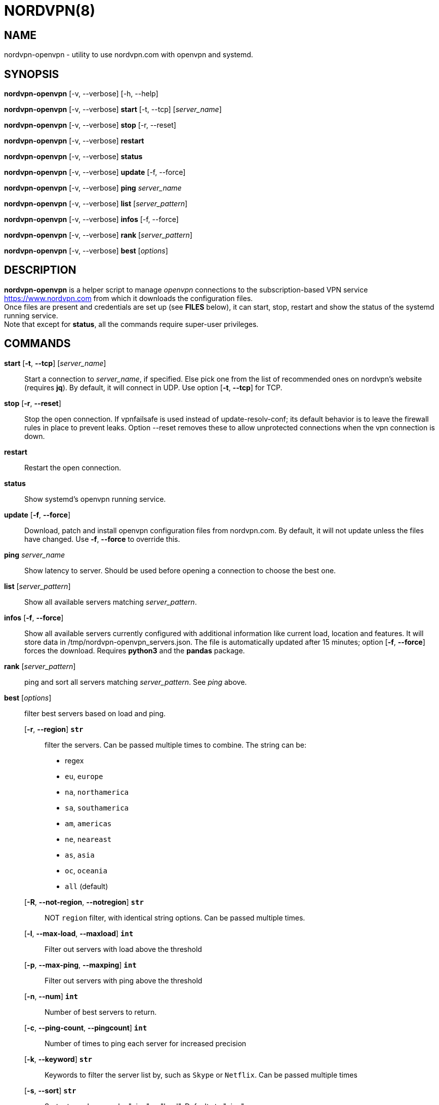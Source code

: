 :Revision: @version@
:Date: ''
:hardbreaks:

= NORDVPN(8)

== NAME

nordvpn-openvpn - utility to use nordvpn.com with openvpn and systemd.

== SYNOPSIS

// FIXME: since all lines below are different paragraphs it will add empty lines.
// We just want line breaks but I couldn't make it work.

*nordvpn-openvpn* [-v, --verbose] [-h, --help]

*nordvpn-openvpn* [-v, --verbose] *start* [-t, --tcp] [_server_name_]

*nordvpn-openvpn* [-v, --verbose] *stop* [-r, --reset]

*nordvpn-openvpn* [-v, --verbose] *restart*

*nordvpn-openvpn* [-v, --verbose] *status*

*nordvpn-openvpn* [-v, --verbose] *update* [-f, --force]

*nordvpn-openvpn* [-v, --verbose] *ping* _server_name_

*nordvpn-openvpn* [-v, --verbose] *list* [_server_pattern_]

*nordvpn-openvpn* [-v, --verbose] *infos* [-f, --force]

*nordvpn-openvpn* [-v, --verbose] *rank* [_server_pattern_]

*nordvpn-openvpn* [-v, --verbose] *best* [_options_]

== DESCRIPTION

*nordvpn-openvpn* is a helper script to manage _openvpn_ connections to the subscription-based VPN service <https://www.nordvpn.com> from which it downloads the configuration files.
Once files are present and credentials are set up (see *FILES* below), it can start, stop, restart and show the status of the systemd running service.
Note that except for *status*, all the commands require super-user privileges.

== COMMANDS

*start* [*-t*, *--tcp*] [_server_name_]:: Start a connection to _server_name_, if specified. Else pick one from the list of recommended ones on nordvpn's website (requires *jq*). By default, it will connect in UDP. Use option [*-t*, *--tcp*] for TCP.

*stop* [*-r*, *--reset*]:: Stop the open connection. If vpnfailsafe is used instead of update-resolv-conf; its default behavior is to leave the firewall rules in place to prevent leaks. Option --reset removes these to allow unprotected connections when the vpn connection is down.

*restart*:: Restart the open connection.

*status*:: Show systemd's openvpn running service.

*update* [*-f*, *--force*]:: Download, patch and install openvpn configuration files from nordvpn.com. By default, it will not update unless the files have changed. Use *-f*, *--force* to override this.

*ping* _server_name_:: Show latency to server. Should be used before opening a connection to choose the best one.

*list* [_server_pattern_]:: Show all available servers matching _server_pattern_.

*infos* [*-f*, *--force*]:: Show all available servers currently configured with additional information like current load, location and features. It will store data in /tmp/nordvpn-openvpn_servers.json. The file is automatically updated after 15 minutes; option [*-f*, *--force*] forces the download. Requires *python3* and the *pandas* package.

*rank* [_server_pattern_]:: ping and sort all servers matching _server_pattern_. See _ping_ above.

*best* [_options_]:: filter best servers based on load and ping.
    [*-r*, *--region*] *`str`*::: filter the servers. Can be passed multiple times to combine. The string can be:
        * regex
        * `eu`, `europe`
        * `na`, `northamerica`
        * `sa`, `southamerica`
        * `am`, `americas`
        * `ne`, `neareast`
        * `as`, `asia`
        * `oc`, `oceania`
        * `all` (default)
    [*-R*, *--not-region*, *--notregion*] *`str`*::: NOT `region` filter, with identical string options. Can be passed multiple times.
    [*-l*, *--max-load*, *--maxload*] *`int`*::: Filter out servers with load above the threshold
    [*-p*, *--max-ping*, *--maxping*] *`int`*::: Filter out servers with ping above the threshold
    [*-n*, *--num*] *`int`*::: Number of best servers to return.
    [*-c*, *--ping-count*, *--pingcount*] *`int`*::: Number of times to ping each server for increased precision
    [*-k*, *--keyword*] *`str`*::: Keywords to filter the server list by, such as `Skype` or `Netflix`. Can be passed multiple times
    [*-s*, *--sort*] *`str`*::: Sort returned servers by "ping" or "load". Defaults to "ping".

== OPTIONS

-h, --help:: Print usage and exit.

-v, --verbose:: Be more verbose, will trace every shell call. Mainly for debugging.

== FILES

_/etc/openvpn/client/nordvpn-openvpn/credentials.conf_:: Credentials of nordvpn.com subscription. Login on the first line and password on the second.

_/tmp/nordvpn-openvpn_servers.json_:: Servers list downloaded from https://api.nordvpn.com/server and used by **nordvpn-openvpn infos** and **nordvpn-openvpn best**.

== BUGS

Please report any bug or feature request to GitHub Issues: <https://github.com/MrQubo/nordvpn-openvpn/issues>.

== AUTHORS

Nicolas Stinus <nicolas.stinus@gmail.com>,
Davide Galassi <davyjunz@ghesthouse.net>,
Tomas Ostasevicius <t.ostasevicius@gmail.com>

== SEE ALSO

*systemctl(1)*, *openvpn(8)*, *ping(8)*
